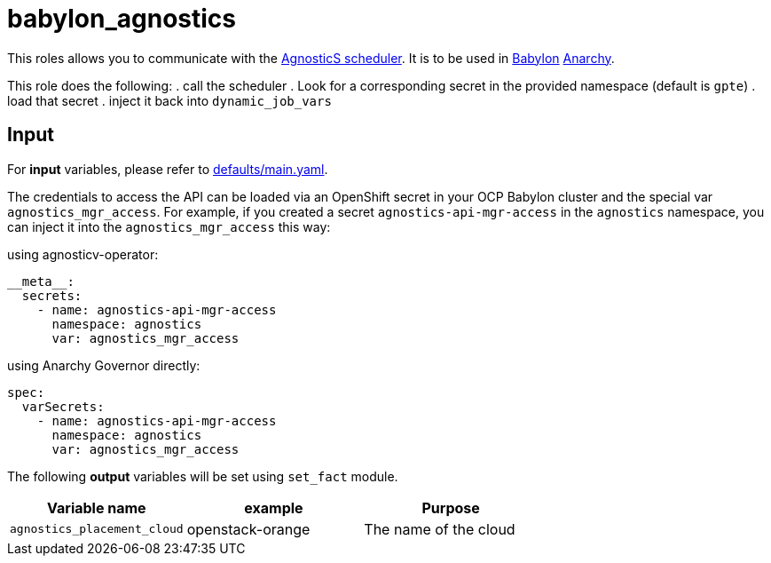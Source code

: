= babylon_agnostics

This roles allows you to communicate with the link:https://github.com/redhat-gpe/agnostics[AgnosticS scheduler].
It is to be used in link:https://github.com/redhat-cop/babylon[Babylon] link:https://github.com/redhat-cop/anarchy[Anarchy].

This role does the following:
. call the scheduler
. Look for a corresponding secret in the provided namespace (default is `gpte`)
. load that secret
. inject it back into `dynamic_job_vars`


== Input ==

For *input* variables, please refer to link:defaults/main.yaml[].

The credentials to access the API can be loaded via an OpenShift secret in your OCP Babylon cluster and the special var `agnostics_mgr_access`. For example, if you created a secret `agnostics-api-mgr-access` in the `agnostics` namespace, you can inject it into the `agnostics_mgr_access` this way:

.using agnosticv-operator:
[source,yaml]
----
__meta__:
  secrets:
    - name: agnostics-api-mgr-access
      namespace: agnostics
      var: agnostics_mgr_access
----

.using Anarchy Governor directly:
[source,yaml]
----
spec:
  varSecrets:
    - name: agnostics-api-mgr-access
      namespace: agnostics
      var: agnostics_mgr_access
----

The following **output** variables will be set using `set_fact` module.

|=============================================
| Variable name | example | Purpose

| `agnostics_placement_cloud`
| openstack-orange
| The name of the cloud
|=============================================
